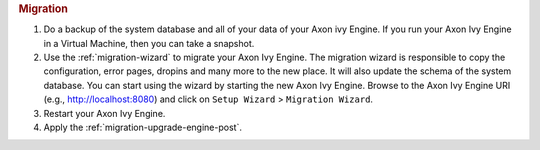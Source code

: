 .. rubric:: Migration

#. Do a backup of the system database and all of your data of your Axon ivy
   Engine. If you run your Axon Ivy Engine in a Virtual Machine, then you can
   take a snapshot.
#. Use the :ref:`migration-wizard` to migrate your Axon Ivy Engine. The
   migration wizard is responsible to copy the configuration, error pages,
   dropins and many more to the new place. It will also update the schema of the
   system database. You can start using the wizard by starting the new
   Axon Ivy Engine. Browse to the Axon Ivy Engine URI (e.g., http://localhost:8080)
   and click on ``Setup Wizard`` > ``Migration Wizard``.
#. Restart your Axon Ivy Engine.
#. Apply the :ref:`migration-upgrade-engine-post`.
